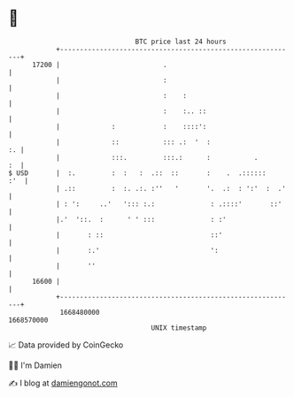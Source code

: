 * 👋

#+begin_example
                                   BTC price last 24 hours                    
               +------------------------------------------------------------+ 
         17200 |                          .                                 | 
               |                          :                                 | 
               |                          :    :                            | 
               |                          :    :.. ::                       | 
               |             :            :    ::::':                       | 
               |             ::           ::: .:  '  :                   :. | 
               |             :::.         :::.:      :           .       :  | 
   $ USD       |  :.         :  :   :  .::  ::       :    .  .::::::    :'  | 
               | .::         :  :. .:. :''   '       '.  .:  : ':'  :  .'   | 
               | : ':     ..'   '::: :.:              : .::::'       ::'    | 
               |.'  '::.  :      ' ' :::              : :'                  | 
               |       : ::                           ::'                   | 
               |       :.'                            ':                    | 
               |       ''                                                   | 
         16600 |                                                            | 
               +------------------------------------------------------------+ 
                1668480000                                        1668570000  
                                       UNIX timestamp                         
#+end_example
📈 Data provided by CoinGecko

🧑‍💻 I'm Damien

✍️ I blog at [[https://www.damiengonot.com][damiengonot.com]]
